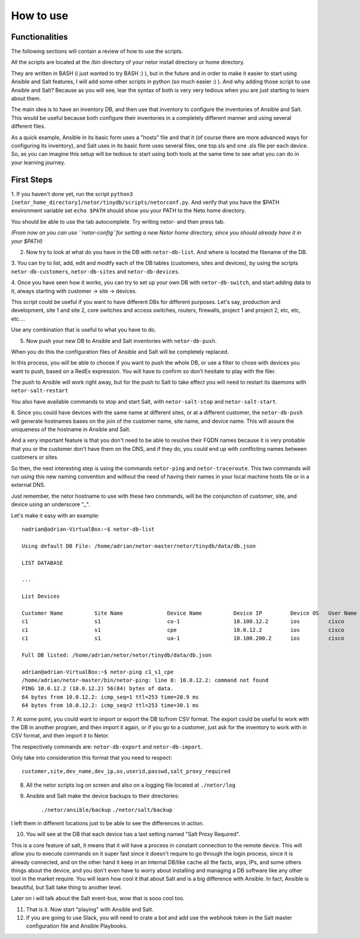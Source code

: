 How to use
==========

Functionalities
***************

The following sections will contain a review of how to use the scripts.

All the scripts are located at the /bin directory of your netor install directory or home directory.

They are written in BASH (i just wanted to try BASH :) ), but in the future and in order to make it easier to start
using Ansible and Salt features, I will add some other scripts in python (so much easier :) ). And why adding
those script to use Ansible and Salt?   Because as you will see, lear the syntax of both is very very tedious
when you are just starting to learn about them.

The main idea is to have an inventory DB, and then use that inventory to configure the inventories of Ansible and Salt.
This would be useful because both configure their inventories in a completely different manner and using several different files.

As a quick example, Ansible in its basic form uses a "hosts" file and that it (of course there are more advanced
ways for configuring its inventory), and Salt uses in its basic form uses several files, one top.sls and one
.sls file per each device. So, as you can imagine this setup will be tedious to start using both tools at the same time
to see what you can do in your learning journey.


First Steps
***********

1. If you haven't done yet, run the script ``python3 [netor_home_directory]/netor/tinydb/scripts/netorconf.py``.
And verify that you have the $PATH environment variable set ``echo $PATH`` should show you your PATH to the Neto
home directory.

You should be able to use the tab autocomplete. Try writing netor- and then press tab.

*(From now on you can use ``netor-config``for setting a new Netor home directory, since you should already have it in your $PATH)*

2. Now try to look at what do you have in the DB with ``netor-db-list``. And where is located the filename of the DB.


3. You can try to list, add, edit and modify each of the DB tables (customers, sites and devices), by using the scripts
``netor-db-customers``, ``netor-db-sites`` and ``netor-db-devices``.


4. Once you have seen how it works, you can try to set up your own DB with ``netor-db-switch``, and start adding data to
it, always starting with customer -> site -> devices.

This script could be useful if you want to have different DBs for different purposes. Let's say, production and development,
site 1 and site 2, core switches and access switches, routers, firewalls, project 1 and project 2, etc, etc, etc....

Use any combination that is useful to what you have to do.


5. Now push your new DB to Ansible and Salt inventories with ``netor-db-push``.

When you do this the configuration files of Ansible and Salt will be completely replaced.

In this process, you will be able to choose if you want to push the whole DB, or use a filter to chose with devices
you want to push, based on a RedEx expression. You will have to confirm so don't hesitate to play with the filer.

The push to Ansible will work right away, but for the push to Salt to take effect you will need to restart its
daemons with ``netor-salt-restart``

You also have available commands to stop and start Salt, with ``netor-salt-stop`` and ``netor-salt-start``.


6. Since you could have devices with the same name at different sites, or at a different customer, the ``netor-db-push``
will generate hostnames bases on the join of the customer name, site name, and device name. This will assure the
uniqueness of the hostname in Ansible and Salt.

And a very important feature is that you don't need to be able to resolve their FQDN names because it is very probable that
you or the customer don't have them on the DNS, and if they do, you could end up with conflicting names between customers
or sites.

So then, the next interesting step is using the commands ``netor-ping`` and ``netor-traceroute``. This two commands will run
using this new naming convention and without the need of having their names in your local machine hosts file or in a
external DNS.

Just remember, the netor hostname to use with these two commands, will be the conjunction of customer, site, and device
using an underscore "_".

Let's make it easy with an example:

::

    nadrian@adrian-VirtualBox:~$ netor-db-list

    Using default DB File: /home/adrian/netor-master/netor/tinydb/data/db.json

    LIST DATABASE

    ...

    List Devices

    Customer Name          Site Name              Device Name          Device IP         Device OS   User Name            Password             Salt Proxy Req
    c1                     s1                     co-1                 10.100.12.2       ios         cisco                cisco                y
    c1                     s1                     cpe                  10.0.12.2         ios         cisco                cisco                y
    c1                     s1                     ua-1                 10.100.200.2      ios         cisco                cisco                y

    Full DB listed: /home/adrian/netor/netor/tinydb/data/db.json

    adrian@adrian-VirtualBox:~$ netor-ping c1_s1_cpe
    /home/adrian/netor-master/bin/netor-ping: line 8: 10.0.12.2: command not found
    PING 10.0.12.2 (10.0.12.2) 56(84) bytes of data.
    64 bytes from 10.0.12.2: icmp_seq=1 ttl=253 time=28.9 ms
    64 bytes from 10.0.12.2: icmp_seq=2 ttl=253 time=30.1 ms


7. At some point, you could want to import or export the DB to/from CSV format. The export could be useful to work with
the DB in another program, and then import it again, or if you go to a customer, just ask for the inventory to work with
in CSV format, and then import it to Netor.

The respectively commands are: ``netor-db-export`` and ``netor-db-import``.

Only take into consideration this format that you need to respect:

::

    customer,site,dev_name,dev_ip,os,userid,passwd,salt_proxy_required


8. All the netor scripts log on screen and also on a logging file located at ``./netor/log``


9. Ansible and Salt make the device backups to their directories:

    ``./netor/ansible/backup``
    ``./netor/salt/backup``

I left them in different locations just to be able to see the differences in action.


10. You will see at the DB that each device has a last setting named "Salt Proxy Required".

This is a core feature of salt, it means that it will have a process in constant connection to the remote device. This
will allow you to execute commands on it super fast since it doesn't require to go through the login process, since it
is already connected, and on the other hand it keep in an internal DB/like cache all the facts, arps, IPs, and some
others things about the device, and you don't even have to worry about installing and managing a DB software like
any other tool in the market require. You will learn how cool it that about Salt and is a big difference with Ansible.
In fact, Ansible is beautiful, but Salt take thing to another level.

Later on i will talk about the Salt event-bus, wow that is sooo cool too.


11. That is it. Now start "playing" with Ansible and Salt.

12. If you are going to use Slack, you will need to crate a bot and add use the webhook token in the Salt master configuration file and Ansible Playbooks.

